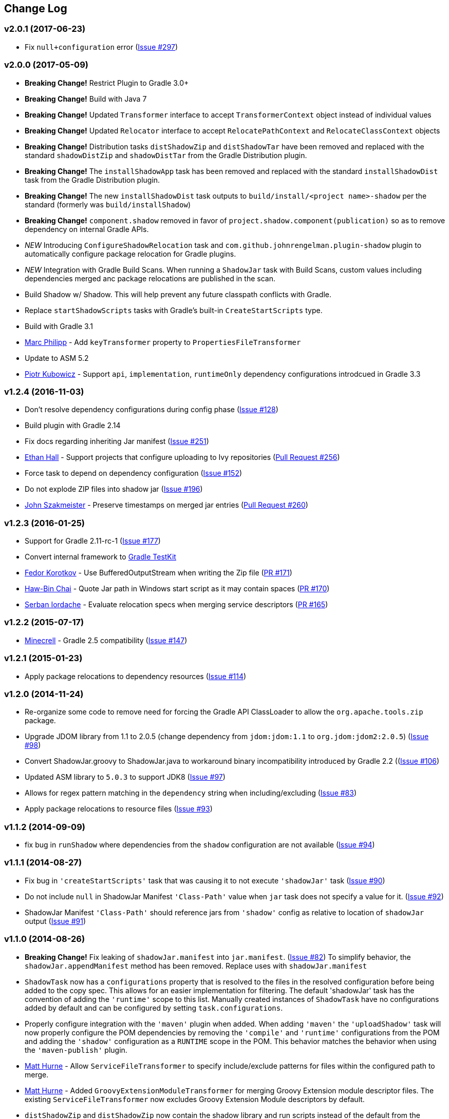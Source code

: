 == Change Log

[discrete]
=== v2.0.1 (2017-06-23)

* Fix `null+configuration` error (https://github.com/johnrengelman/shadow/issues/297[Issue #297])

[discrete]
=== v2.0.0 (2017-05-09)

* **Breaking Change!** Restrict Plugin to Gradle 3.0+
* **Breaking Change!** Build with Java 7
* **Breaking Change!** Updated `Transformer` interface to accept `TransformerContext` object instead of individual values
* **Breaking Change!** Updated `Relocator` interface to accept `RelocatePathContext` and `RelocateClassContext` objects
* **Breaking Change!** Distribution tasks `distShadowZip` and `distShadowTar` have been removed and replaced with the standard `shadowDistZip` and `shadowDistTar` from the Gradle Distribution plugin.
* **Breaking Change!** The `installShadowApp` task has been removed and replaced with the standard `installShadowDist` task from the Gradle Distribution plugin.
* **Breaking Change!** The new `installShadowDist` task outputs to `build/install/<project name>-shadow` per the standard (formerly was `build/installShadow`)
* **Breaking Change!** `component.shadow` removed in favor of `project.shadow.component(publication)` so as to remove dependency on internal Gradle APIs.
* __NEW__ Introducing `ConfigureShadowRelocation` task and `com.github.johnrengelman.plugin-shadow` plugin to automatically configure package relocation for Gradle plugins.
* __NEW__ Integration with Gradle Build Scans. When running a `ShadowJar` task with Build Scans, custom values including dependencies merged anc package relocations are published in the scan.
* Build Shadow w/ Shadow. This will help prevent any future classpath conflicts with Gradle.
* Replace `startShadowScripts` tasks with Gradle's built-in `CreateStartScripts` type.
* Build with Gradle 3.1
* https://github.com/marcphilipp[Marc Philipp] - Add `keyTransformer` property to `PropertiesFileTransformer`
* Update to ASM 5.2
* https://github.com/pkubowicz[Piotr Kubowicz] - Support `api`, `implementation`, `runtimeOnly` dependency configurations introdcued in Gradle 3.3

[discrete]
=== v1.2.4 (2016-11-03)
* Don't resolve dependency configurations during config phase (https://github.com/johnrengelman/shadow/issues/129[Issue #128])
* Build plugin with Gradle 2.14
* Fix docs regarding inheriting Jar manifest (https://github.com/johnrengelman/shadow/issues/251[Issue #251])
* https://github.com/ethankhall[Ethan Hall] - Support projects that configure uploading to Ivy repositories (https://github.com/johnrengelman/shadow/pull/256[Pull Request #256])
* Force task to depend on dependency configuration (https://github.com/johnrengelman/shadow/issues/152[Issue #152])
* Do not explode ZIP files into shadow jar (https://github.com/johnrengelman/shadow/issues/196[Issue #196])
* https://github.com/jszakmeister[John Szakmeister] - Preserve timestamps on merged jar entries (https://github.com/johnrengelman/shadow/pull/260[Pull Request #260])

[discrete]
=== v1.2.3 (2016-01-25)

* Support for Gradle 2.11-rc-1 (https://github.com/johnrengelman/shadow/issues/177[Issue #177])
* Convert internal framework to https://docs.gradle.org/current/userguide/test_kit.html[Gradle TestKit]
* https://github.com/fkorotkov[Fedor Korotkov] - Use BufferedOutputStream when writing the Zip file (https://github.com/johnrengelman/shadow/pull/171[PR #171])
* https://github.com/hbchai[Haw-Bin Chai] - Quote Jar path in Windows start script as it may contain spaces (https://github.com/johnrengelman/shadow/pull/170[PR #170])
* https://github.com/siordache[Serban Iordache] - Evaluate relocation specs when merging service descriptors (https://github.com/johnrengelman/shadow/pull/165[PR #165])

[discrete]
=== v1.2.2 (2015-07-17)

* https://github.com/Minecrell[Minecrell] - Gradle 2.5 compatibility (https://github.com/johnrengelman/shadow/issues/147[Issue #147])

[discrete]
=== v1.2.1 (2015-01-23)

* Apply package relocations to dependency resources (https://github.com/johnrengelman/shadow/issues/114[Issue #114])

[discrete]
=== v1.2.0 (2014-11-24)

* Re-organize some code to remove need for forcing the Gradle API ClassLoader to allow the `org.apache.tools.zip` package.
* Upgrade JDOM library from 1.1 to 2.0.5 (change dependency from `jdom:jdom:1.1` to `org.jdom:jdom2:2.0.5`) (https://github.com/johnrengelman/shadow/issues/98[Issue #98])
* Convert ShadowJar.groovy to ShadowJar.java to workaround binary incompatibility introduced by Gradle 2.2 ((https://github.com/johnrengelman/shadow/issues/106[Issue #106])
* Updated ASM library to `5.0.3` to support JDK8 (https://github.com/johnrengelman/shadow/issues/97[Issue #97])
* Allows for regex pattern matching in the `dependency` string when including/excluding (https://github.com/johnrengelman/shadow/issues/83[Issue #83])
* Apply package relocations to resource files (https://github.com/johnrengelman/shadow/issues/93[Issue #93])

[discrete]
=== v1.1.2 (2014-09-09)

* fix bug in `runShadow` where dependencies from the `shadow` configuration are not available (https://github.com/johnrengelman/shadow/issues/94[Issue #94])

[discrete]
=== v1.1.1 (2014-08-27)

* Fix bug in `'createStartScripts'` task that was causing it to not execute `'shadowJar'` task (https://github.com/johnrengelman/shadow/issues/90[Issue #90])
* Do not include `null` in ShadowJar Manifest `'Class-Path'` value when `jar` task does not specify a value for it. (https://github.com/johnrengelman/shadow/issues/92[Issue #92])
* ShadowJar Manifest `'Class-Path'` should reference jars from `'shadow'` config as relative to location of `shadowJar` output (https://github.com/johnrengelman/shadow/issues/91[Issue #91])

[discrete]
=== v1.1.0 (2014-08-26)

* **Breaking Change!** Fix leaking of `shadowJar.manifest` into `jar.manifest`. (https://github.com/johnrengelman/shadow/issues/82[Issue #82])
  To simplify behavior, the `shadowJar.appendManifest` method has been removed. Replace uses with `shadowJar.manifest`
* `ShadowTask` now has a `configurations` property that is resolved to the files in the resolved configuration before
  being added to the copy spec. This allows for an easier implementation for filtering. The default 'shadowJar' task
  has the convention of adding the `'runtime'` scope to this list. Manually created instances of `ShadowTask` have no
  configurations added by default and can be configured by setting `task.configurations`.
* Properly configure integration with the `'maven'` plugin when added. When adding `'maven'` the `'uploadShadow'` task
  will now properly configure the POM dependencies by removing the `'compile'` and `'runtime'` configurations from the
  POM and adding the `'shadow'` configuration as a `RUNTIME` scope in the POM. This behavior matches the behavior when
  using the `'maven-publish'` plugin.
* https://github.com/mhurne[Matt Hurne] - Allow `ServiceFileTransformer` to specify include/exclude patterns for
  files within the configured path to merge.
* https://github.com/mhurne[Matt Hurne] - Added `GroovyExtensionModuleTransformer` for merging Groovy Extension module
  descriptor files. The existing `ServiceFileTransformer` now excludes Groovy Extension Module descriptors by default.
* `distShadowZip` and `distShadowZip` now contain the shadow library and run scripts instead of the default from the `'application'` plugin (https://github.com/johnrengelman/shadow/issues/89[Issue #89])

[discrete]
=== v1.0.3 (2014-07-29)

* Make service files root path configurable for `ServiceFileTransformer` (https://github.com/johnrengelman/shadow/issues/72[Issue #72])
* https://github.com/aalmiray[Andres Almiray] - Added PropertiesFileTransformer (https://github.com/johnrengelman/shadow/issues/73[Issue #73])
* https://github.com/brandonkearby[Brandon Kearby] - Fixed StackOverflow when a cycle occurs in the resolved dependency graph (https://github.com/johnrengelman/shadow/pull/69[Issue #69])
* Apply Transformers to project resources (https://github.com/johnrengelman/shadow/issues/70[Issue #70]), https://github.com/johnrengelman/shadow/issues/71[Issue #71])
* Do not drop non-class files from dependencies when relocation is enabled. Thanks to https://github.com/Minecrell[Minecrell] for digging into this. (https://github.com/johnrengelman/shadow/issues/61[Issue #61])
* Remove support for applying individual sub-plugins by Id (easier maintenance and cleaner presentation in Gradle Portal)

[discrete]
=== v1.0.2 (2014-07-07)

* Do not add an empty Class-Path attribute to the manifest when the `shadow` configuration contains no dependencies.
* `runShadow` now registers `shadowJar` as an input. Previously, `runShadow` did not execute `shadowJar` and an error occurred.
* Support Gradle 2.0 (https://github.com/johnrengelman/shadow/issues/66[Issue #66])
* Do not override existing 'Class-Path' Manifest attribute settings from Jar configuration. Instead combine. (https://github.com/johnrengelman/shadow/issues/65[Issue #65])

[discrete]
=== v1.0.1 (2014-06-28)

* Fix issue where non-class files are dropped when using relocation (https://github.com/johnrengelman/shadow/issues/58[Issue #58])
* Do not create a `/` directory inside the output jar.
* Fix `runShadow` task to evaluate the `shadowJar.archiveFile` property at execution time. (https://github.com/johnrengelman/shadow/issues/60[Issue #60])

[discrete]
=== v1.0.0 (2014-06-27)

* Previously known as v0.9.0
* All changes from 0.9.0-M1 to 0.9.0-M5
* Properly configure the ShadowJar task inputs to observe the include/excludes from the `dependencies` block. This
  allows UP-TO-DATE checking to work properly when changing the `dependencies` rules (https://github.com/johnrengelman/shadow/issues/54[Issue #54])
* Apply relocation remappings to classes and imports in source project (https://github.com/johnrengelman/shadow/issues/55[Issue #55])
* Do not create directories in jar for source of remapped class, created directories in jar for destination of remapped classes (https://github.com/johnrengelman/shadow/issues/53[Issue #53])

[discrete]
=== v0.9.0-M5

* Add commons-io to compile classpath
* Update asm library to 4.1

[discrete]
=== v0.9.0-M4

* Break plugin into multiple sub-plugins. `ShadowBasePlugin` is always applied.
  `ShadowJavaPlugin` and `ShadowApplicationPlugin` are applied in reaction to applying the `java` and `application`
  plugins respectively.
* Shadow does not applied `java` plugin automatically. `java` or `groovy` must be applied in conjunction with `shadow`.
* Moved artifact filtering to `dependencies {}` block underneath `shadowJar`. This allows better include/exclude control
  for dependencies.
* Dependencies added to the `shadow` configuration are automatically added to the `Class-Path` attribute in the manifest
  for `shadowJar`
* Applying `application` plugin and settings `mainClassName` automatically configures the `Main-Class` attribute in
  the manifest for `shadowJar`
* `runShadow` now utilizes the output of the `shadowJar` and executes using `java -jar <shadow jar file>`
* Start Scripts for shadow distribution now utilize `java -jar` to execute instead of placing all files on classpath
  and executing main class.
* Excluding/Including dependencies no longer includes transitive dependencies. All dependencies for inclusion/exclusion
  must be explicitly configured via a spec.

[discrete]
=== v0.9.0-M3

* Use commons.io FilenameUtils to determine name of resolved jars for including/excluding

[discrete]
=== v0.9.0-M2

* Added integration with `application` plugin to replace old `OutputSignedJars` task
* Fixed bug that resulted in duplicate file entries in the resulting Jar
* Changed plugin id to 'com.github.johnrengelman.shadow' to support Gradle 2.x plugin infrastructure.

[discrete]
=== v0.9.0-M1

* Rewrite based on Gradle Jar Task
* `ShadowJar` now extends `Jar`
* Removed `signedCompile` and `signedRuntime` configurations in favor of `shadow` configuration
* Removed `OutputSignedJars` task

